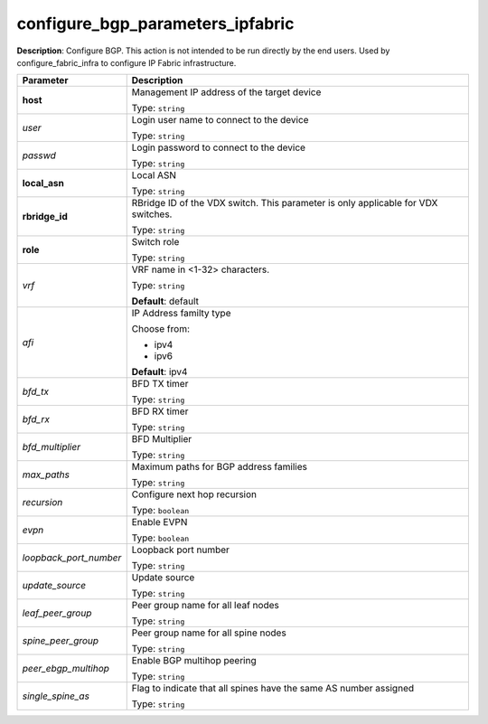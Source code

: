 .. NOTE: This file has been generated automatically, don't manually edit it

configure_bgp_parameters_ipfabric
~~~~~~~~~~~~~~~~~~~~~~~~~~~~~~~~~

**Description**: Configure BGP. This action is not intended to be run directly by the end users. Used by configure_fabric_infra to configure IP Fabric infrastructure. 

.. table::

   ================================  ======================================================================
   Parameter                         Description
   ================================  ======================================================================
   **host**                          Management IP address of the target device

                                     Type: ``string``
   *user*                            Login user name to connect to the device

                                     Type: ``string``
   *passwd*                          Login password to connect to the device

                                     Type: ``string``
   **local_asn**                     Local ASN

                                     Type: ``string``
   **rbridge_id**                    RBridge ID of the VDX switch.  This parameter is only applicable for VDX switches.

                                     Type: ``string``
   **role**                          Switch role

                                     Type: ``string``
   *vrf*                             VRF name in <1-32> characters.

                                     Type: ``string``

                                     **Default**: default
   *afi*                             IP Address familty type

                                     Choose from:

                                     - ipv4
                                     - ipv6

                                     **Default**: ipv4
   *bfd_tx*                          BFD TX timer

                                     Type: ``string``
   *bfd_rx*                          BFD RX timer

                                     Type: ``string``
   *bfd_multiplier*                  BFD Multiplier

                                     Type: ``string``
   *max_paths*                       Maximum paths for BGP address families

                                     Type: ``string``
   *recursion*                       Configure next hop recursion

                                     Type: ``boolean``
   *evpn*                            Enable EVPN

                                     Type: ``boolean``
   *loopback_port_number*            Loopback port number

                                     Type: ``string``
   *update_source*                   Update source

                                     Type: ``string``
   *leaf_peer_group*                 Peer group name for all leaf nodes

                                     Type: ``string``
   *spine_peer_group*                Peer group name for all spine nodes

                                     Type: ``string``
   *peer_ebgp_multihop*              Enable BGP multihop peering

                                     Type: ``string``
   *single_spine_as*                 Flag to indicate that all spines have the same AS number assigned

                                     Type: ``string``
   ================================  ======================================================================

